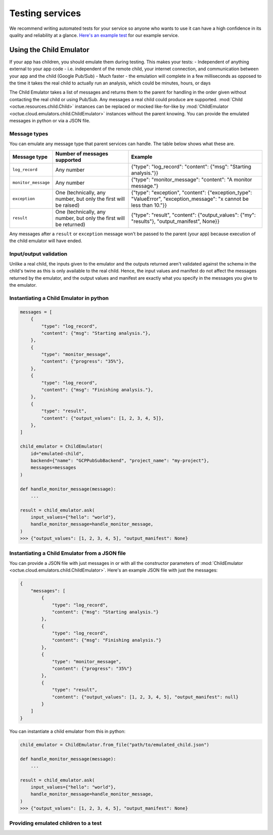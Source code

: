 .. _testing_services:

================
Testing services
================
We recommend writing automated tests for your service so anyone who wants to use it can have a high confidence in its
quality and reliability at a glance. `Here's an example test <https://github.com/octue/example-service-cloud-run/blob/main/tests/test_app.py>`_
for our example service.

Using the Child Emulator
========================
If your app has children, you should emulate them during testing. This makes your tests:
- Independent of anything external to your app code  - i.e. independent of the remote child, your internet connection, and communication between your app and the child (Google Pub/Sub)
- Much faster - the emulation will complete in a few milliseconds as opposed to the time it takes the real child to actually run an analysis, which could be minutes, hours, or days

The Child Emulator takes a list of messages and returns them to the parent for handling in the order given without contacting the real child or using Pub/Sub. Any messages a real child
could produce are supported. :mod:`Child <octue.resources.child.Child>` instances can be replaced or mocked like-for-like by :mod:`ChildEmulator <octue.cloud.emulators.child.ChildEmulator>`
instances without the parent knowing. You can provide the emulated messages in python or via a JSON file.

Message types
-------------
You can emulate any message type that parent services can handle. The table below shows what these are.

+-----------------------+--------------------------------------------------------------------------------------------------+---------------------------------------------------------------------------------------------------------------------------+
| Message type          | Number of messages supported                                                                     | Example                                                                                                                   |
+=======================+==================================================================================================+===========================================================================================================================+
| ``log_record``        | Any number                                                                                       | {"type": "log_record": "content": {"msg": "Starting analysis."}}                                                          |
+-----------------------+--------------------------------------------------------------------------------------------------+---------------------------------------------------------------------------------------------------------------------------+
| ``monitor_message``   | Any number                                                                                       | {"type": "monitor_message": "content": "A monitor message."}                                                              |
+-----------------------+--------------------------------------------------------------------------------------------------+---------------------------------------------------------------------------------------------------------------------------+
| ``exception``         | One (technically, any number, but only the first will be raised)                                 | {"type": "exception", "content": {"exception_type": "ValueError", "exception_message": "x cannot be less than 10."}}      |
+-----------------------+--------------------------------------------------------------------------------------------------+---------------------------------------------------------------------------------------------------------------------------+
| ``result``            | One (technically, any number, but only the first will be returned)                               | {"type": "result", "content": {"output_values": {"my": "results"}, "output_manifest", None}}                              |
+-----------------------+--------------------------------------------------------------------------------------------------+---------------------------------------------------------------------------------------------------------------------------+

Any messages after a ``result`` or ``exception`` message won't be passed to the parent (your app) because execution of
the child emulator will have ended.

Input/output validation
-----------------------
Unlike a real child, the inputs given to the emulator and the outputs returned aren't validated against the schema in
the child's twine as this is only available to the real child. Hence, the input values and manifest do not affect the
messages returned by the emulator, and the output values and manifest are exactly what you specify in the messages you
give to the emulator.

Instantiating a Child Emulator in python
----------------------------------------

.. code-block:: python

    messages = [
        {
            "type": "log_record",
            "content": {"msg": "Starting analysis."},
        },
        {
            "type": "monitor_message",
            "content": {"progress": "35%"},
        },
        {
            "type": "log_record",
            "content": {"msg": "Finishing analysis."},
        },
    	{
            "type": "result",
            "content": {"output_values": [1, 2, 3, 4, 5]},
        },
    ]

    child_emulator = ChildEmulator(
        id="emulated-child",
        backend={"name": "GCPPubSubBackend", "project_name": "my-project"},
        messages=messages
    )

    def handle_monitor_message(message):
        ...

    result = child_emulator.ask(
        input_values={"hello": "world"},
        handle_monitor_message=handle_monitor_message,
    )
    >>> {"output_values": [1, 2, 3, 4, 5], "output_manifest": None}


Instantiating a Child Emulator from a JSON file
-----------------------------------------------
You can provide a JSON file with just messages in or with all the constructor parameters of
:mod:`ChildEmulator <octue.cloud.emulators.child.ChildEmulator>`. Here's an example JSON file with just the messages:

.. code-block:: json

    {
        "messages": [
            {
                "type": "log_record",
                "content": {"msg": "Starting analysis."}
            },
            {
                "type": "log_record",
                "content": {"msg": "Finishing analysis."}
            },
            {
                "type": "monitor_message",
                "content": {"progress": "35%"}
            },
            {
                "type": "result",
                "content": {"output_values": [1, 2, 3, 4, 5], "output_manifest": null}
            }
        ]
    }

You can instantiate a child emulator from this in python:

.. code-block:: python

    child_emulator = ChildEmulator.from_file("path/to/emulated_child.json")

    def handle_monitor_message(message):
        ...

    result = child_emulator.ask(
        input_values={"hello": "world"},
        handle_monitor_message=handle_monitor_message,
    )
    >>> {"output_values": [1, 2, 3, 4, 5], "output_manifest": None}


Providing emulated children to a test
-------------------------------------
